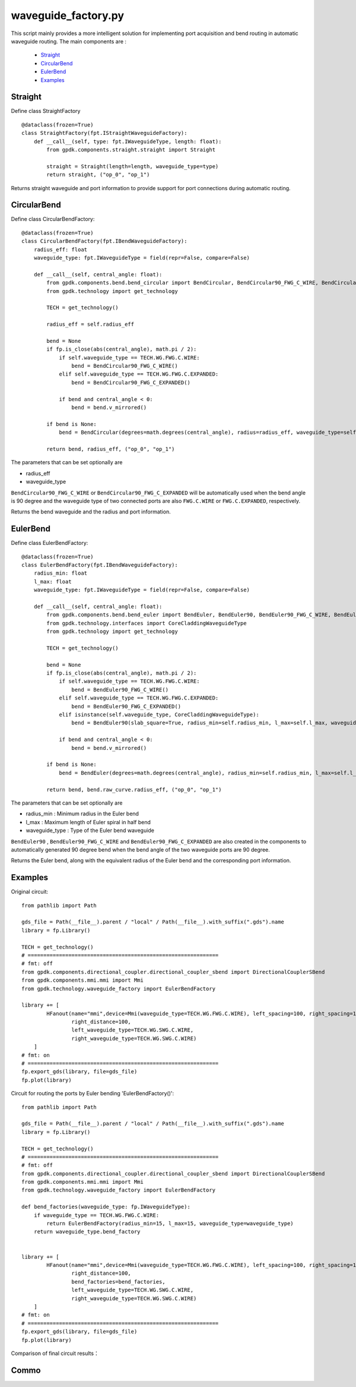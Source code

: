 waveguide_factory.py
============================================================

This script mainly provides a more intelligent solution for implementing port acquisition and bend routing in automatic waveguide routing. The main components are
:
    * Straight_
    * CircularBend_
    * EulerBend_
    * Examples_

Straight
---------------------------

Define class StraightFactory ::

    @dataclass(frozen=True)
    class StraightFactory(fpt.IStraightWaveguideFactory):
        def __call__(self, type: fpt.IWaveguideType, length: float):
            from gpdk.components.straight.straight import Straight

            straight = Straight(length=length, waveguide_type=type)
            return straight, ("op_0", "op_1")

Returns straight waveguide and port information to provide support for port connections during automatic routing.

CircularBend
---------------------------

Define class CircularBendFactory::

    @dataclass(frozen=True)
    class CircularBendFactory(fpt.IBendWaveguideFactory):
        radius_eff: float
        waveguide_type: fpt.IWaveguideType = field(repr=False, compare=False)

        def __call__(self, central_angle: float):
            from gpdk.components.bend.bend_circular import BendCircular, BendCircular90_FWG_C_WIRE, BendCircular90_FWG_C_EXPANDED
            from gpdk.technology import get_technology

            TECH = get_technology()

            radius_eff = self.radius_eff

            bend = None
            if fp.is_close(abs(central_angle), math.pi / 2):
                if self.waveguide_type == TECH.WG.FWG.C.WIRE:
                    bend = BendCircular90_FWG_C_WIRE()
                elif self.waveguide_type == TECH.WG.FWG.C.EXPANDED:
                    bend = BendCircular90_FWG_C_EXPANDED()

                if bend and central_angle < 0:
                    bend = bend.v_mirrored()

            if bend is None:
                bend = BendCircular(degrees=math.degrees(central_angle), radius=radius_eff, waveguide_type=self.waveguide_type)

            return bend, radius_eff, ("op_0", "op_1")

The parameters that can be set optionally are

- radius_eff 
- waveguide_type

``BendCircular90_FWG_C_WIRE`` or  ``BendCircular90_FWG_C_EXPANDED`` will be automatically used when the bend angle is 90 degree and the waveguide type of two connected ports are also ``FWG.C.WIRE`` or ``FWG.C.EXPANDED``, respectively.

Returns the bend waveguide and the radius and port information.

EulerBend
---------------------------

Define class EulerBendFactory::

    @dataclass(frozen=True)
    class EulerBendFactory(fpt.IBendWaveguideFactory):
        radius_min: float
        l_max: float
        waveguide_type: fpt.IWaveguideType = field(repr=False, compare=False)

        def __call__(self, central_angle: float):
            from gpdk.components.bend.bend_euler import BendEuler, BendEuler90, BendEuler90_FWG_C_WIRE, BendEuler90_FWG_C_EXPANDED
            from gpdk.technology.interfaces import CoreCladdingWaveguideType
            from gpdk.technology import get_technology

            TECH = get_technology()

            bend = None
            if fp.is_close(abs(central_angle), math.pi / 2):
                if self.waveguide_type == TECH.WG.FWG.C.WIRE:
                    bend = BendEuler90_FWG_C_WIRE()
                elif self.waveguide_type == TECH.WG.FWG.C.EXPANDED:
                    bend = BendEuler90_FWG_C_EXPANDED()
                elif isinstance(self.waveguide_type, CoreCladdingWaveguideType):
                    bend = BendEuler90(slab_square=True, radius_min=self.radius_min, l_max=self.l_max, waveguide_type=self.waveguide_type)

                if bend and central_angle < 0:
                    bend = bend.v_mirrored()

            if bend is None:
                bend = BendEuler(degrees=math.degrees(central_angle), radius_min=self.radius_min, l_max=self.l_max, waveguide_type=self.waveguide_type)

            return bend, bend.raw_curve.radius_eff, ("op_0", "op_1")

The parameters that can be set optionally are

- radius_min : Minimum radius in the Euler bend
- l_max : Maximum length of Euler spiral in half bend
- waveguide_type : Type of the Euler bend waveguide

``BendEuler90`` , ``BendEuler90_FWG_C_WIRE`` and ``BendEuler90_FWG_C_EXPANDED``  are also created in the components to automatically generated 90 degree bend when the bend angle of the two waveguide ports are 90 degree.

Returns the Euler bend, along with the equivalent radius of the Euler bend and the corresponding port information.

Examples
---------------------------

Original circuit::

    from pathlib import Path

    gds_file = Path(__file__).parent / "local" / Path(__file__).with_suffix(".gds").name
    library = fp.Library()

    TECH = get_technology()
    # =============================================================
    # fmt: off
    from gpdk.components.directional_coupler.directional_coupler_sbend import DirectionalCouplerSBend
    from gpdk.components.mmi.mmi import Mmi
    from gpdk.technology.waveguide_factory import EulerBendFactory

    library += [
            HFanout(name="mmi",device=Mmi(waveguide_type=TECH.WG.FWG.C.WIRE), left_spacing=100, right_spacing=100, left_distance=100,
                    right_distance=100,
                    left_waveguide_type=TECH.WG.SWG.C.WIRE,
                    right_waveguide_type=TECH.WG.SWG.C.WIRE)
        ]
    # fmt: on
    # =============================================================
    fp.export_gds(library, file=gds_file)
    fp.plot(library)

Circuit for routing the ports by Euler bending 'EulerBendFactory()'::

    from pathlib import Path

    gds_file = Path(__file__).parent / "local" / Path(__file__).with_suffix(".gds").name
    library = fp.Library()

    TECH = get_technology()
    # =============================================================
    # fmt: off
    from gpdk.components.directional_coupler.directional_coupler_sbend import DirectionalCouplerSBend
    from gpdk.components.mmi.mmi import Mmi
    from gpdk.technology.waveguide_factory import EulerBendFactory

    def bend_factories(waveguide_type: fp.IWaveguideType):
        if waveguide_type == TECH.WG.FWG.C.WIRE:
            return EulerBendFactory(radius_min=15, l_max=15, waveguide_type=waveguide_type)
        return waveguide_type.bend_factory


    library += [
            HFanout(name="mmi",device=Mmi(waveguide_type=TECH.WG.FWG.C.WIRE), left_spacing=100, right_spacing=100, left_distance=100,
                    right_distance=100,
                    bend_factories=bend_factories,
                    left_waveguide_type=TECH.WG.SWG.C.WIRE,
                    right_waveguide_type=TECH.WG.SWG.C.WIRE)
        ]
    # fmt: on
    # =============================================================
    fp.export_gds(library, file=gds_file)
    fp.plot(library)

Comparison of final circuit results：

.. image:: ../images/Waveguide_Factory_init.png
.. image:: ../images/Waveguide_Factory_Euler.png


Commo
---------------------------
